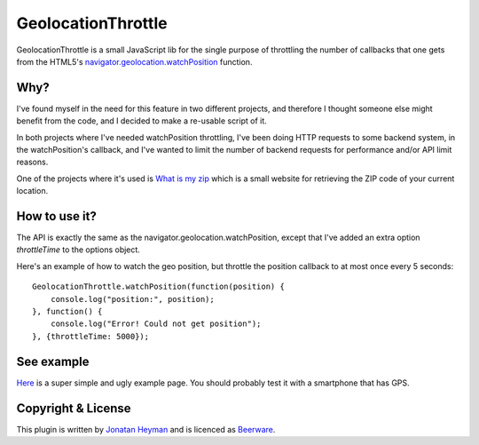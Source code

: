 GeolocationThrottle
===================

GeolocationThrottle is a small JavaScript lib for the single purpose of throttling the 
number of callbacks that one gets from the HTML5's 
`navigator.geolocation.watchPosition <http://dev.w3.org/geo/api/spec-source.html#watch-position>`_ 
function. 


Why?
----

I've found myself in the need for this feature in two different projects, and therefore I thought 
someone else might benefit from the code, and I decided to make a re-usable script of it.

In both projects where I've needed watchPosition throttling, I've been doing HTTP requests to some backend 
system, in the watchPosition's callback, and I've wanted to limit the number of backend requests for 
performance and/or API limit reasons.

One of the projects where it's used is `What is my zip <http://www.whatismyzip.com>`_ which is 
a small website for retrieving the ZIP code of your current location.


How to use it?
--------------

The API is exactly the same as the navigator.geolocation.watchPosition, except that I've added 
an extra option *throttleTime* to the options object. 

Here's an example of how to watch the geo position, but throttle the position callback to at 
most once every 5 seconds::

    GeolocationThrottle.watchPosition(function(position) {
        console.log("position:", position);
    }, function() {
        console.log("Error! Could not get position");
    }, {throttleTime: 5000});


See example
-----------

`Here <http://heyman.github.com/geolocation-throttle/example.html>`_ is a super simple and ugly example page.
You should probably test it with a smartphone that has GPS.


Copyright & License
-------------------

This plugin is written by `Jonatan Heyman <http://heyman.info>`_ and is licenced as 
`Beerware <http://en.wikipedia.org/wiki/Beerware>`_.


